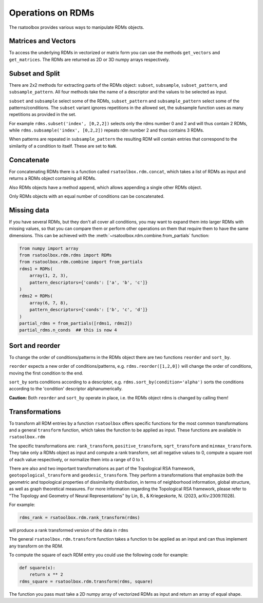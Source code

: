 .. _operations:

Operations on RDMs
==================

The rsatoolbox provides various ways to manipulate RDMs objects.


Matrices and Vectors
--------------------
To access the underlying RDMs in vectorized or matrix form you can use
the methods ``get_vectors`` and ``get_matrices``. The RDMs are returned
as 2D or 3D numpy arrays respectively.

Subset and Split
----------------
There are 2x2 methods for extracting parts of the RDMs object:
``subset``, ``subsample``, ``subset_pattern``, and ``subsample_pattern``.
All four methods take the name of a descriptor and the values to be selected as input.

``subset`` and ``subsample`` select some of the RDMs, ``subset_pattern`` and ``subsample_pattern``
select some of the patterns/conditions. The ``subset`` variant ignores repetitions in the allowed set,
the subsample function uses as many repetitions as provided in the set.

For example ``rdms.subset('index', [0,2,2])`` selects only the rdms number 0 and 2
and will thus contain 2 RDMs, while ``rdms.subsample('index', [0,2,2])`` repeats rdm number 2 and thus contains 3 RDMs.

When patterns are repeated in ``subsample_pattern`` the resulting RDM will contain entries
that correspond to the similarity of a condition to itself. These are set to ``NaN``.

Concatenate
-----------
For concatenating RDMs there is a function called ``rsatoolbox.rdm.concat``,
which takes a list of RDMs as input and returns a RDMs object containing all RDMs.

Also RDMs objects have a method ``append``, which allows appending a single other RDMs object.

Only RDMs objects with an equal number of conditions can be concatenated.


Missing data
------------

If you have several RDMs, but they don't all cover all conditions,
you may want to expand them into larger RDMs with missing values,
so that you can compare them or perform other operations on them
that require them to have the same dimensions. This can be achieved
with the :meth:`~rsatoolbox.rdm.combine.from_partials` function:

.. code-block:: python

    from numpy import array
    from rsatoolbox.rdm.rdms import RDMs
    from rsatoolbox.rdm.combine import from_partials
    rdms1 = RDMs(
        array(1, 2, 3),
        pattern_descriptors={'conds': ['a', 'b', 'c']}
    )
    rdms2 = RDMs(
        array(6, 7, 8),
        pattern_descriptors={'conds': ['b', 'c', 'd']}
    )
    partial_rdms = from_partials([rdms1, rdms2])
    partial_rdms.n_conds  ## this is now 4

Sort and reorder
----------------
To change the order of conditions/patterns in the RDMs object there are two functions
``reorder`` and ``sort_by``.

``reorder`` expects a new order of conditions/patterns, e.g. ``rdms.reorder([1,2,0])``
will change the order of conditions, moving the first condition to the end.

``sort_by`` sorts conditions according to a descriptor, e.g. ``rdms.sort_by(condition='alpha')``
sorts the conditions according to the 'condition' descriptor alphanumerically.

**Caution:** Both ``reorder`` and ``sort_by`` operate in place, i.e. the RDMs object rdms is changed by calling them!


Transformations
---------------
To transform all RDM entries by a function ``rsatoolbox`` offers specific functions
for the most common transformations and a general ``transform`` function, which takes the
function to be applied as input. These functions are available in ``rsatoolbox.rdm``

The specific transformations are: ``rank_transform``, ``positive_transform``, ``sqrt_transform`` and ``minmax_transform``.
They take only a RDMs object as input and compute a rank transform, set all negative values to 0, compute a square root of each value respectively, or normalize them into a range of 0 to 1.

There are also and two important transformations as part of the Topological RSA framework, ``geotopological_transform`` and ``geodesic_transform``. They perform a transformations that emphasize both the geometric and topological properties of dissimilarity distribution, in terms of neighborhood information, global structure, as well as graph theoretical measures. For more information regarding the Topological RSA framework, please refer to "The Topology and Geometry of Neural Representations" by Lin, B., & Kriegeskorte, N. (2023, arXiv:2309.11028).

For example:

.. code-block:: python

    rdms_rank = rsatoolbox.rdm.rank_transform(rdms)

will produce a rank transformed version of the data in ``rdms``

The general ``rsatoolbox.rdm.transform`` function takes a function to be applied as an input and can thus
implement any transform on the RDM.

To compute the square of each RDM entry you could use the following code for example:

.. code-block:: python

    def square(x):
        return x ** 2
    rdms_square = rsatoolbox.rdm.transform(rdms, square)

The function you pass must take a 2D numpy array of vectorized RDMs as input and return an array of equal shape.
